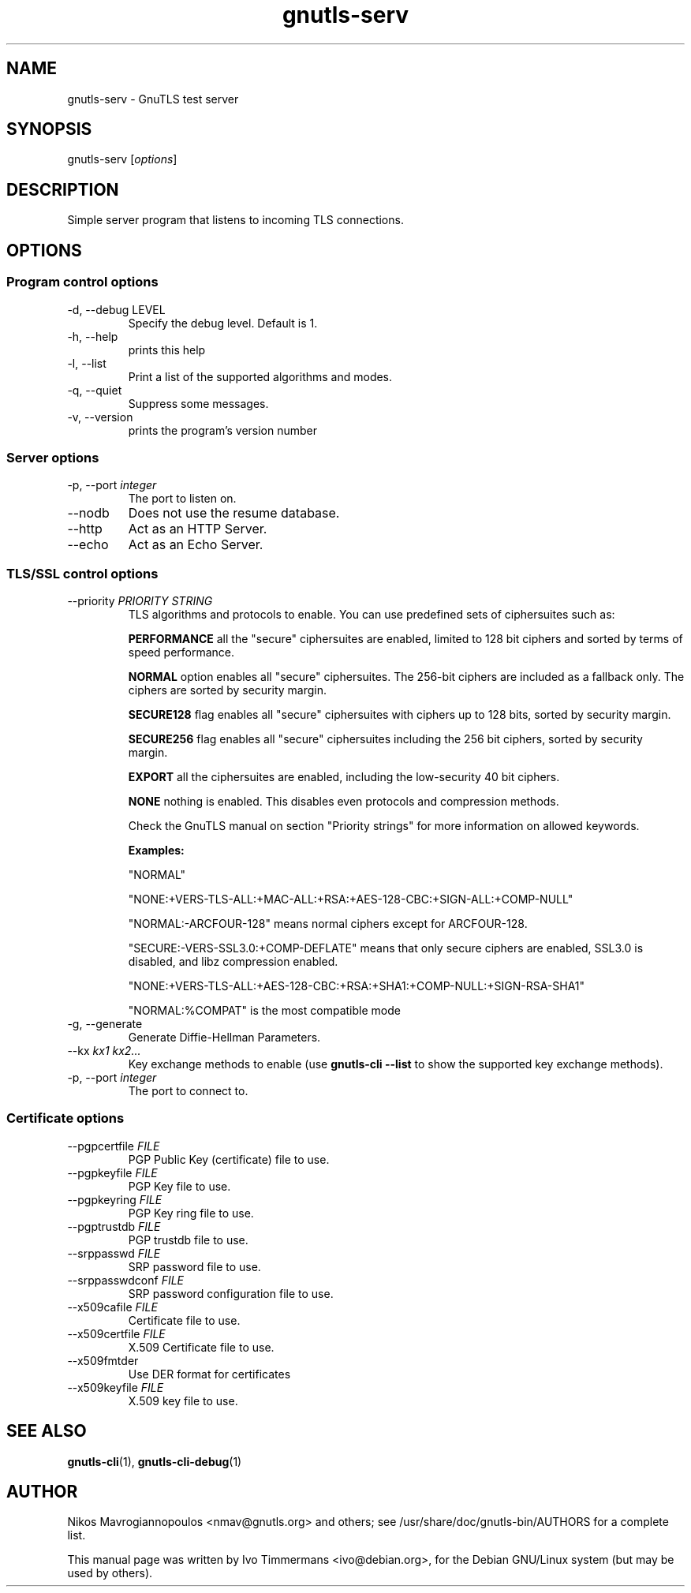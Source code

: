 .TH gnutls\-serv 1 "December 1st 2003"
.SH NAME
gnutls\-serv \- GnuTLS test server
.SH SYNOPSIS
gnutls\-serv [\fIoptions\fR]
.SH DESCRIPTION
Simple server program that listens to incoming TLS connections.
.SH OPTIONS
.SS Program control options
.IP "\-d, \-\-debug LEVEL"
Specify the debug level. Default is 1.
.IP "\-h, \-\-help"
prints this help
.IP "\-l, \-\-list"
Print a list of the supported algorithms and modes.
.IP "\-q, \-\-quiet"
Suppress some messages.
.IP "\-v, \-\-version"
prints the program's version number

.SS Server options
.IP "\-p, \-\-port \fIinteger\fR"
The port to listen on.
.IP "\-\-nodb"
Does not use the resume database.
.IP "\-\-http"
Act as an HTTP Server.
.IP "\-\-echo"
Act as an Echo Server.

.SS TLS/SSL control options
.IP "\-\-priority \fIPRIORITY STRING\fR"
TLS algorithms and protocols to enable.
You can use predefined sets of ciphersuites such as: 
.IP
.B "PERFORMANCE"
all the "secure" ciphersuites are enabled, limited to 128 bit
ciphers and sorted by terms of speed performance.
.IP 
.B "NORMAL" 
option enables all "secure" ciphersuites. The 256-bit ciphers
are included as a fallback only. The ciphers are sorted by security
margin.
.IP 
.B "SECURE128" 
flag enables all "secure" ciphersuites with ciphers up to
128 bits, sorted by security margin.
.IP 
.B "SECURE256" 
flag enables all "secure" ciphersuites including the 256 bit
ciphers, sorted by security margin.
.IP 
.B "EXPORT" 
all the ciphersuites are enabled, including the
low-security 40 bit ciphers.
.IP 
.B "NONE" 
nothing is enabled. This disables even protocols and
compression methods.
.IP
.IP
Check the GnuTLS manual on section "Priority strings" for
more information on allowed keywords.
.IP 
.B Examples:
.IP 
"NORMAL"
.IP 
"NONE:+VERS-TLS-ALL:+MAC-ALL:+RSA:+AES-128-CBC:+SIGN-ALL:+COMP-NULL"
.IP 
"NORMAL:-ARCFOUR-128" means normal ciphers except for ARCFOUR-128.
.IP 
"SECURE:-VERS-SSL3.0:+COMP-DEFLATE" means that only secure ciphers are
enabled, SSL3.0 is disabled, and libz compression enabled.
.IP
 "NONE:+VERS-TLS-ALL:+AES-128-CBC:+RSA:+SHA1:+COMP-NULL:+SIGN-RSA-SHA1"
.IP 
"NORMAL:%COMPAT" is the most compatible mode

.IP "\-g, \-\-generate"
Generate Diffie-Hellman Parameters.
.IP "\-\-kx \fIkx1 kx2...\fR"
Key exchange methods to enable (use \fBgnutls\-cli \-\-list\fR to show
the supported key exchange methods).
.IP "\-p, \-\-port \fIinteger\fR"
The port to connect to.

.SS Certificate options
.IP "\-\-pgpcertfile \fIFILE\fR"
PGP Public Key (certificate) file to use.
.IP "\-\-pgpkeyfile \fIFILE\fR"
PGP Key file to use.
.IP "\-\-pgpkeyring \fIFILE\fR"
PGP Key ring file to use.
.IP "\-\-pgptrustdb \fIFILE\fR"
PGP trustdb file to use.
.IP "\-\-srppasswd \fIFILE\fR"
SRP password file to use.
.IP "\-\-srppasswdconf \fIFILE\fR"
SRP password configuration file to use.
.IP "\-\-x509cafile \fIFILE\fR"
Certificate file to use.
.IP "\-\-x509certfile \fIFILE\fR"
X.509 Certificate file to use.
.IP "\-\-x509fmtder"
Use DER format for certificates
.IP "\-\-x509keyfile \fIFILE\fR"
X.509 key file to use.

.SH "SEE ALSO"
.BR gnutls\-cli (1),
.BR gnutls\-cli\-debug (1)
.SH AUTHOR
.PP
Nikos Mavrogiannopoulos <nmav@gnutls.org> and others; see
/usr/share/doc/gnutls\-bin/AUTHORS for a complete list.
.PP
This manual page was written by Ivo Timmermans <ivo@debian.org>, for
the Debian GNU/Linux system (but may be used by others).
